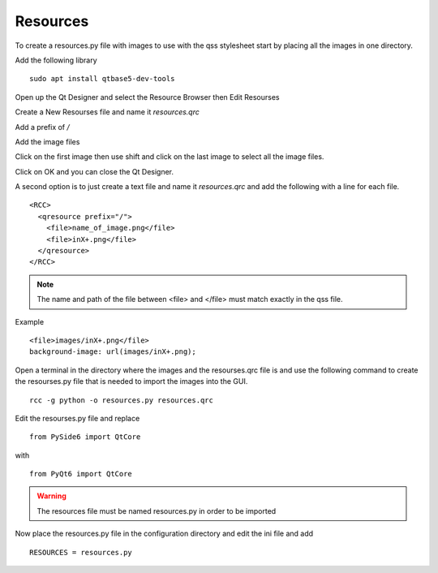 Resources
=========

To create a resources.py file with images to use with the qss stylesheet start
by placing all the images in one directory.

Add the following library
::

	sudo apt install qtbase5-dev-tools

Open up the Qt Designer and select the Resource Browser then Edit Resourses

.. image:: /images/resources-01.png
   :align: center

Create a New Resourses file and name it `resources.qrc`

.. image:: /images/resources-02.png
   :align: center

Add a prefix of `/`

.. image:: /images/resources-03.png
   :align: center

Add the image files

.. image:: /images/resources-04.png
   :align: center

Click on the first image then use shift and click on the last image to select
all the image files.

.. image:: /images/resources-05.png
   :align: center

Click on OK and you can close the Qt Designer.

.. image:: /images/resources-06.png
   :align: center


A second option is to just create a text file and name it `resources.qrc` and
add the following with a line for each file.
::

	<RCC>
	  <qresource prefix="/">
	    <file>name_of_image.png</file>
	    <file>inX+.png</file>
	  </qresource>
	</RCC>

.. note:: The name and path of the file between <file> and </file> must match
   exactly in the qss file.

Example
::

	<file>images/inX+.png</file>
	background-image: url(images/inX+.png);


Open a terminal in the directory where the images and the resourses.qrc file is
and use the following command to create the resourses.py file that is needed
to import the images into the GUI.
::

	rcc -g python -o resources.py resources.qrc

Edit the resourses.py file and replace 
::

	from PySide6 import QtCore

with
::

	from PyQt6 import QtCore

.. warning:: The resources file must be named resources.py in order to be imported

Now place the resources.py file in the configuration directory and edit the ini
file and add
::

	RESOURCES = resources.py

